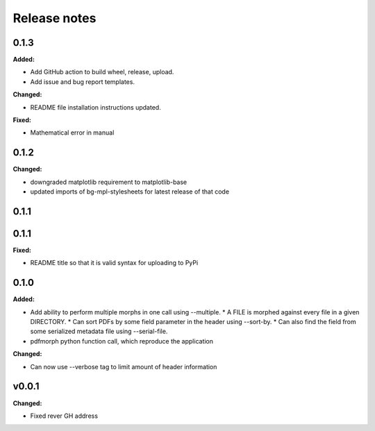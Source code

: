=============
Release notes
=============

.. current developments

0.1.3
=====

**Added:**

* Add GitHub action to build wheel, release, upload.
* Add issue and bug report templates.

**Changed:**

* README file installation instructions updated.

**Fixed:**

* Mathematical error in manual


0.1.2
=====

**Changed:**

* downgraded matplotlib requirement to matplotlib-base
* updated imports of bg-mpl-stylesheets for latest release of that code



0.1.1
=====



0.1.1
=====

**Fixed:**

* README title so that it is valid syntax for uploading to PyPi



0.1.0
=====

**Added:**

* Add ability to perform multiple morphs in one call using --multiple.
  * A FILE is morphed against every file in a given DIRECTORY.
  * Can sort PDFs by some field parameter in the header using --sort-by.
  * Can also find the field from some serialized metadata file using --serial-file.
* pdfmorph python function call, which reproduce the application

**Changed:**

* Can now use --verbose tag to limit amount of header information



v0.0.1
====================

**Changed:**

* Fixed rever GH address
